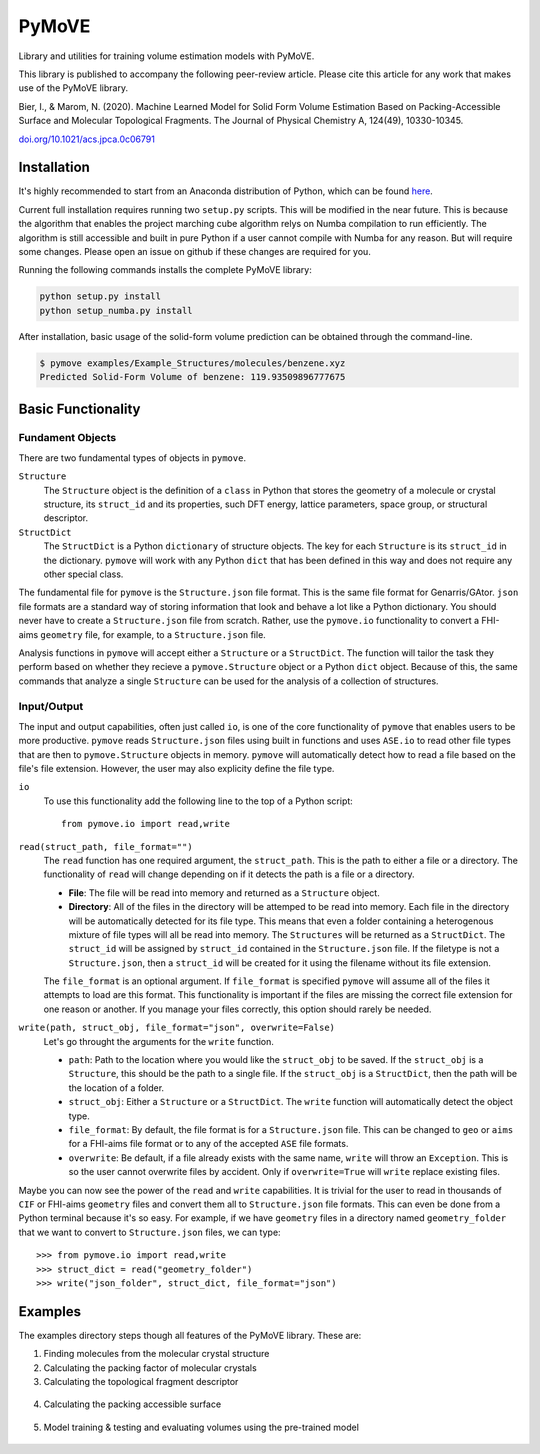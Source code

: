******
PyMoVE
******
Library and utilities for training volume estimation models with PyMoVE. 

This library is published to accompany the following peer-review article. Please cite this article for any work that makes use of the PyMoVE library.

Bier, I., & Marom, N. (2020). Machine Learned Model for Solid Form Volume Estimation Based on Packing-Accessible Surface and Molecular Topological Fragments. The Journal of Physical Chemistry A, 124(49), 10330-10345.

`doi.org/10.1021/acs.jpca.0c06791 <https://doi.org/10.1021/acs.jpca.0c06791>`_


Installation
============

It's highly recommended to start from an Anaconda distribution of Python, which can be found here_. 

Current full installation requires running two ``setup.py`` scripts. This will be modified in the near future. This is because the algorithm that enables the project marching cube algorithm relys on Numba compilation to run efficiently. The algorithm is still accessible and built in pure Python if a user cannot compile with Numba for any reason. But will require some changes. Please open an issue on github if these changes are required for you. 

Running the following commands installs the complete PyMoVE library:

.. code-block:: bash

    python setup.py install
    python setup_numba.py install

.. _here: https://www.anaconda.com/products/individual

After installation, basic usage of the solid-form volume prediction can be obtained through the command-line.

.. code-block:: bash

    $ pymove examples/Example_Structures/molecules/benzene.xyz
    Predicted Solid-Form Volume of benzene: 119.93509896777675
    

Basic Functionality
===================

Fundament Objects
^^^^^^^^^^^^^^^^^
There are two fundamental types of objects in ``pymove``. 

``Structure``
    The ``Structure`` object is the definition of a ``class`` in Python that 
    stores the geometry of a molecule or crystal structure, its ``struct_id``
    and its properties, such DFT energy, lattice parameters, space group, or 
    structural descriptor.

``StructDict``
    The ``StructDict`` is a Python ``dictionary`` of structure objects. The 
    key for each ``Structure`` is its ``struct_id`` in the dictionary. ``pymove``
    will work with any Python ``dict`` that has been defined in this way
    and does not require any other special class.
    
The fundamental file for ``pymove`` is the ``Structure.json`` file format.
This is the same file format for Genarris/GAtor. ``json`` file formats are a
standard way of storing information that look and behave a lot like a Python 
dictionary. You should never have to create a ``Structure.json`` file from 
scratch. Rather, use the ``pymove.io`` functionality to convert a FHI-aims
``geometry`` file, for example, to a ``Structure.json`` file.
    
Analysis functions in ``pymove`` will accept either a ``Structure`` or a 
``StructDict``. The function will tailor the task they perform based on 
whether they recieve a ``pymove.Structure`` object or a Python ``dict`` object. 
Because of this, the same commands that analyze a single ``Structure`` can be 
used for the analysis of a collection of structures.

Input/Output
^^^^^^^^^^^^

The input and output capabilities, often just called ``io``, is one of the 
core functionality of ``pymove`` that enables users to be more productive. 
``pymove`` reads ``Structure.json`` files using built in functions and uses
``ASE.io`` to read other file types that are then to ``pymove.Structure``
objects in memory. ``pymove`` will automatically detect how to read a file 
based on the file's file extension. However, the user may also explicity 
define the file type. 

``io``
    To use this functionality add the following line to the top of a Python script::
    
        from pymove.io import read,write 
        

``read(struct_path, file_format="")``
    The ``read`` function has one required argument, the ``struct_path``. This
    is the path to either a file or a directory. The functionality of ``read``
    will change depending on if it detects the path is a file or a directory. 
        
    * **File**: The file will be read into memory and returned as a ``Structure`` object. 
    
    * **Directory**: All of the files in the directory will be attemped to be read into memory. Each file in the directory will be automatically detected for its file type. This means that even a folder containing a heterogenous mixture of file types will all be read into memory. The ``Structures`` will be returned as a ``StructDict``. The ``struct_id`` will be assigned by ``struct_id`` contained in the ``Structure.json`` file. If the filetype is not a ``Structure.json``, then a ``struct_id`` will be created for it using the filename without its file extension.
    
    The ``file_format`` is an optional argument. If ``file_format`` is 
    specified ``pymove`` will assume all of the files it attempts to load 
    are this format. This functionality is important if the files are missing
    the correct file extension for one reason or another. If you manage 
    your files correctly, this option should rarely be needed.

``write(path, struct_obj, file_format="json", overwrite=False)``
    Let's go throught the arguments for the ``write`` function.
    
    * ``path``: Path to the location where you would like the ``struct_obj`` to be saved. If the ``struct_obj`` is a ``Structure``, this should be the path to a single file. If the ``struct_obj`` is a ``StructDict``, then the path will be the location of a folder. 
    
    * ``struct_obj``: Either a ``Structure`` or a ``StructDict``. The ``write`` function will automatically detect the object type.
    
    * ``file_format``: By default, the file format is for a ``Structure.json`` file. This can be changed to ``geo`` or ``aims`` for a FHI-aims file format or to any of the accepted ``ASE`` file formats. 
    
    * ``overwrite``: Be default, if a file already exists with the same name, ``write`` will throw an ``Exception``. This is so the user cannot overwrite files by accident. Only if ``overwrite=True`` will ``write`` replace existing files. 


Maybe you can now see the power of the ``read`` and ``write`` capabilities. 
It is trivial for the user to read in thousands of ``CIF`` or FHI-aims 
``geometry`` files and convert them all to ``Structure.json`` file formats.
This can even be done from a Python terminal because it's so easy. 
For example, if we have ``geometry`` files in a directory named ``geometry_folder``
that we want to convert to ``Structure.json`` files, we can type::

    >>> from pymove.io import read,write
    >>> struct_dict = read("geometry_folder")
    >>> write("json_folder", struct_dict, file_format="json")



Examples
========

The examples directory steps though all features of the PyMoVE library. These are:

1. Finding molecules from the molecular crystal structure

2. Calculating the packing factor of molecular crystals

3. Calculating the topological fragment descriptor

.. figure:: static/Fragment_Image.png
    :scale: 60 %
    :align: center

4. Calculating the packing accessible surface

.. figure:: static/PAS.png
    :scale: 60 %
    :align: center

5. Model training & testing and evaluating volumes using the pre-trained model

.. figure:: static/Results.png
    :scale: 60 %
    :align: center
